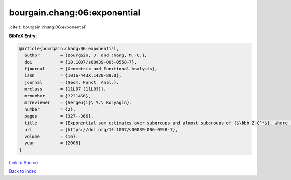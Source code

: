 bourgain.chang:06:exponential
=============================

:cite:t:`bourgain.chang:06:exponential`

**BibTeX Entry:**

.. code-block:: bibtex

   @article{bourgain.chang:06:exponential,
     author        = {Bourgain, J. and Chang, M.-C.},
     doi           = {10.1007/s00039-006-0558-7},
     fjournal      = {Geometric and Functional Analysis},
     issn          = {1016-443X,1420-8970},
     journal       = {Geom. Funct. Anal.},
     mrclass       = {11L07 (11L05)},
     mrnumber      = {2231466},
     mrreviewer    = {Sergeu{i}\ V.\ Konyagin},
     number        = {2},
     pages         = {327--366},
     title         = {Exponential sum estimates over subgroups and almost subgroups of {$\Bbb Z_Q^*$}, where {\$Q\$} is composite with few prime factors},
     url           = {https://doi.org/10.1007/s00039-006-0558-7},
     volume        = {16},
     year          = {2006}
   }

`Link to Source <https://doi.org/10.1007/s00039-006-0558-7},>`_


`Back to index <../By-Cite-Keys.html>`_
